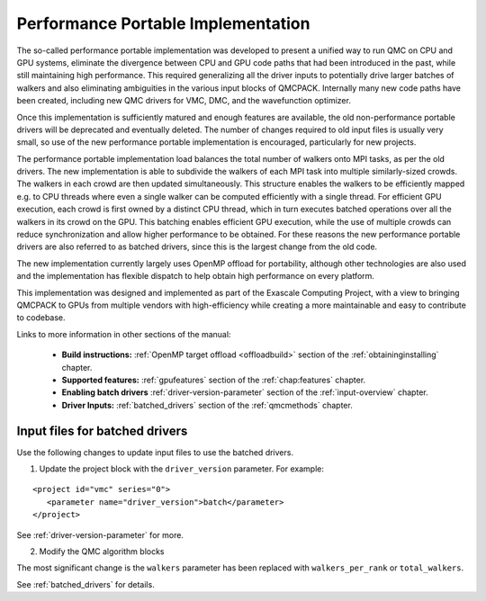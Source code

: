 .. _performance_portable:

Performance Portable Implementation
===================================

The so-called performance portable implementation was developed to present a unified way to run QMC on CPU and GPU
systems, eliminate the divergence between CPU and GPU code paths that had been introduced in the past, while still
maintaining high performance. This required generalizing all the driver inputs to potentially drive larger batches of
walkers and also eliminating ambiguities in the various input blocks of QMCPACK. Internally many new code paths have
been created, including new QMC drivers for VMC, DMC, and the wavefunction optimizer. 

Once this implementation is sufficiently matured and enough features are available, the old non-performance portable
drivers will be deprecated and eventually deleted. The number of changes required to old input files is usually very
small, so use of the new performance portable implementation is encouraged, particularly for new projects.

The performance portable implementation load balances the total number of walkers onto MPI tasks, as per the old
drivers. The new implementation is able to subdivide the walkers of each MPI task into multiple similarly-sized crowds.
The walkers in each crowd are then updated simultaneously. This structure enables the walkers to be efficiently mapped
e.g. to CPU threads where even a single walker can be computed efficiently with a single thread. For efficient GPU
execution, each crowd is first owned by a distinct CPU thread, which in turn executes batched operations over all the
walkers in its crowd on the GPU. This batching enables efficient GPU execution, while the use of multiple crowds can
reduce synchronization and allow higher performance to be obtained. For these reasons the new performance portable
drivers are also referred to as batched drivers, since this is the largest change from the old code.

The new implementation currently largely uses OpenMP offload for portability, although other technologies are also used
and the implementation has flexible dispatch to help obtain high performance on every platform.

This implementation was designed and implemented as part of the Exascale Computing Project, with a view to bringing
QMCPACK to GPUs from multiple vendors with high-efficiency while creating a more maintainable and easy to contribute to
codebase.

Links to more information in other sections of the manual:

 - **Build instructions:** :ref:`OpenMP target offload <offloadbuild>` section of the :ref:`obtaininginstalling` chapter.

 - **Supported features:** :ref:`gpufeatures` section of the :ref:`chap:features` chapter.

 - **Enabling batch drivers** :ref:`driver-version-parameter` section of the :ref:`input-overview` chapter.

 - **Driver Inputs:** :ref:`batched_drivers` section of the :ref:`qmcmethods` chapter.


Input files for batched drivers
~~~~~~~~~~~~~~~~~~~~~~~~~~~~~~~

Use the following changes to update input files to use the batched drivers.

1. Update the project block with the ``driver_version`` parameter. For example:

::

  <project id="vmc" series="0">
     <parameter name="driver_version">batch</parameter>
  </project>

See :ref:`driver-version-parameter` for more.

2. Modify the QMC algorithm blocks

The most significant change is the ``walkers`` parameter has been replaced with ``walkers_per_rank`` or ``total_walkers``.

See  :ref:`batched_drivers` for details.
